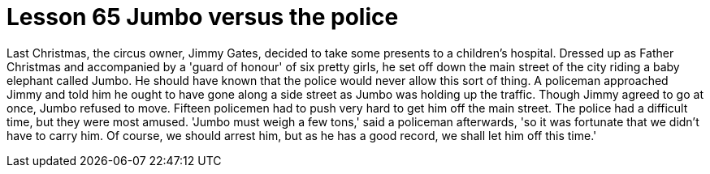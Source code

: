 = Lesson 65 Jumbo versus the police

Last Christmas, the circus owner, Jimmy Gates, decided to take some presents to a children's hospital. Dressed up as Father Christmas and accompanied by a 'guard of honour' of six pretty girls, he set off down the main street of the city riding a baby elephant called Jumbo. He should have known that the police would never allow this sort of thing. A policeman approached Jimmy and told him he ought to have gone along a side street as Jumbo was holding up the traffic. Though Jimmy agreed to go at once, Jumbo refused to move. Fifteen policemen had to push very hard to get him off the main street. The police had a difficult time, but they were most amused. 'Jumbo must weigh a few tons,' said a policeman afterwards, 'so it was fortunate that we didn't have to carry him. Of course, we should arrest him, but as he has a good record, we shall let him off this time.'